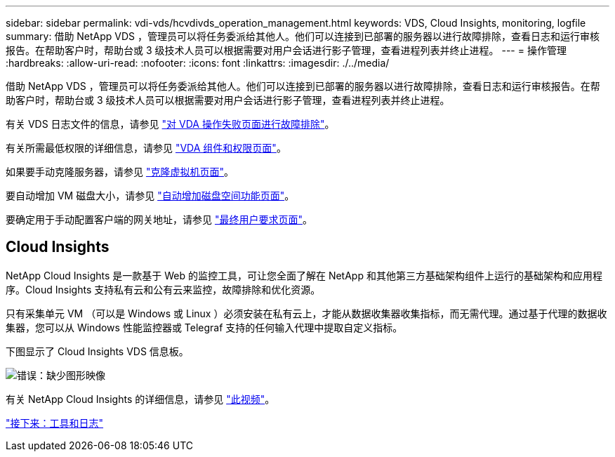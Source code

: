 ---
sidebar: sidebar 
permalink: vdi-vds/hcvdivds_operation_management.html 
keywords: VDS, Cloud Insights, monitoring, logfile 
summary: 借助 NetApp VDS ，管理员可以将任务委派给其他人。他们可以连接到已部署的服务器以进行故障排除，查看日志和运行审核报告。在帮助客户时，帮助台或 3 级技术人员可以根据需要对用户会话进行影子管理，查看进程列表并终止进程。 
---
= 操作管理
:hardbreaks:
:allow-uri-read: 
:nofooter: 
:icons: font
:linkattrs: 
:imagesdir: ./../media/


[role="lead"]
借助 NetApp VDS ，管理员可以将任务委派给其他人。他们可以连接到已部署的服务器以进行故障排除，查看日志和运行审核报告。在帮助客户时，帮助台或 3 级技术人员可以根据需要对用户会话进行影子管理，查看进程列表并终止进程。

有关 VDS 日志文件的信息，请参见 https://docs.netapp.com/us-en/virtual-desktop-service/guide_troubleshooting_failed_VDS_actions.html["对 VDA 操作失败页面进行故障排除"^]。

有关所需最低权限的详细信息，请参见 https://docs.netapp.com/us-en/virtual-desktop-service/WVD_and_VDS_components_and_permissions.html["VDA 组件和权限页面"^]。

如果要手动克隆服务器，请参见 https://docs.netapp.com/us-en/virtual-desktop-service/guide_clone_VMs.html["克隆虚拟机页面"^]。

要自动增加 VM 磁盘大小，请参见 https://docs.netapp.com/us-en/virtual-desktop-service/guide_auto_add_disk_space.html["自动增加磁盘空间功能页面"^]。

要确定用于手动配置客户端的网关地址，请参见 https://docs.netapp.com/us-en/virtual-desktop-service/guide_user_requirements.html["最终用户要求页面"^]。



== Cloud Insights

NetApp Cloud Insights 是一款基于 Web 的监控工具，可让您全面了解在 NetApp 和其他第三方基础架构组件上运行的基础架构和应用程序。Cloud Insights 支持私有云和公有云来监控，故障排除和优化资源。

只有采集单元 VM （可以是 Windows 或 Linux ）必须安装在私有云上，才能从数据收集器收集指标，而无需代理。通过基于代理的数据收集器，您可以从 Windows 性能监控器或 Telegraf 支持的任何输入代理中提取自定义指标。

下图显示了 Cloud Insights VDS 信息板。

image:hcvdivds_image15.png["错误：缺少图形映像"]

有关 NetApp Cloud Insights 的详细信息，请参见 https://www.youtube.com/watch?v=AVQ-a-du664&ab_channel=NetApp["此视频"^]。

link:hcvdivds_tools_and_logs.html["接下来：工具和日志"]
